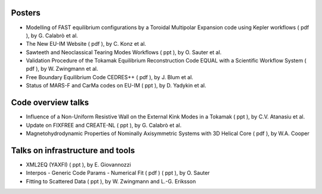.. _imp12_itm_gm_2010:

Posters
-------

-  Modelling of FAST equilibrium configurations by a Toroidal Multipolar
   Expansion code using Kepler workflows
   (
   pdf
   ), by G. Calabrò et al.
-  The New EU-IM Website
   (
   pdf
   ), by C. Konz et al.
-  Sawteeth and Neoclassical Tearing Modes Workflows
   (
   ppt
   ), by O. Sauter et al.
-  Validation Procedure of the Tokamak Equilibrium Reconstruction Code
   EQUAL with a Scientific Workflow System
   (
   pdf
   ), by W. Zwingmann et al.
-  Free Boundary Equilibrium Code CEDRES++
   (
   pdf
   ), by J. Blum et al.
-  Status of MARS-F and CarMa codes on EU-IM
   (
   ppt
   ), by D. Yadykin et al.

Code overview talks
-------------------

-  Influence of a Non-Uniform Resistive Wall on the External Kink Modes
   in a Tokamak
   (
   ppt
   ), by C.V. Atanasiu et al.
-  Update on FIXFREE and CREATE-NL
   (
   ppt
   ), by G. Calabrò et al.
-  Magnetohydrodynamic Properties of Nominally Axisymmetric Systems with
   3D Helical Core
   (
   pdf
   ), by W.A. Cooper

Talks on infrastructure and tools
---------------------------------

-  XML2EQ (YAXFI)
   (
   ppt
   ), by E. Giovannozzi
-  Interpos - Generic Code Params - Numerical Fit
   (
   pdf
   ) (
   ppt
   ), by O. Sauter
-  Fitting to Scattered Data
   (
   ppt
   ), by W. Zwingmann and L.-G. Eriksson

